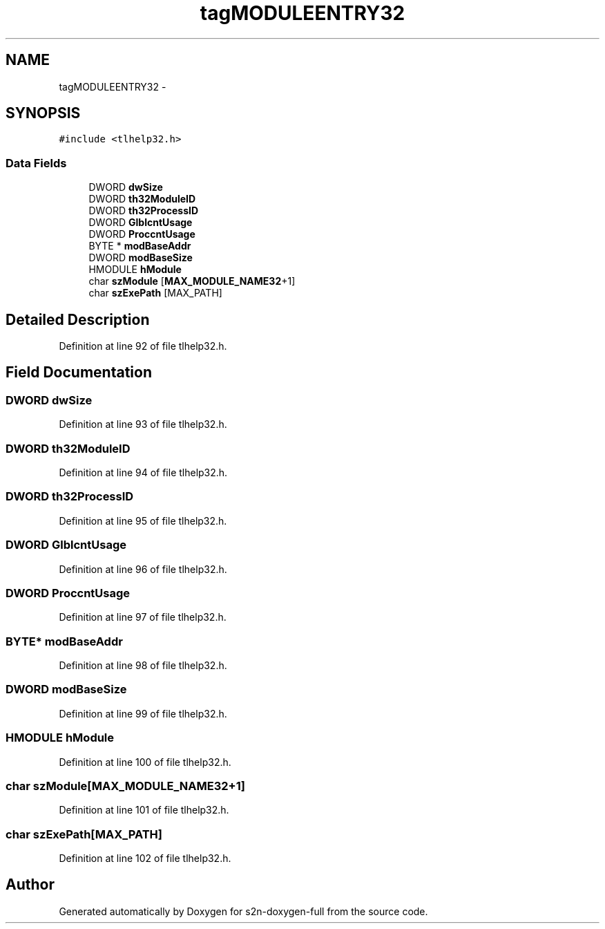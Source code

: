 .TH "tagMODULEENTRY32" 3 "Fri Aug 19 2016" "s2n-doxygen-full" \" -*- nroff -*-
.ad l
.nh
.SH NAME
tagMODULEENTRY32 \- 
.SH SYNOPSIS
.br
.PP
.PP
\fC#include <tlhelp32\&.h>\fP
.SS "Data Fields"

.in +1c
.ti -1c
.RI "DWORD \fBdwSize\fP"
.br
.ti -1c
.RI "DWORD \fBth32ModuleID\fP"
.br
.ti -1c
.RI "DWORD \fBth32ProcessID\fP"
.br
.ti -1c
.RI "DWORD \fBGlblcntUsage\fP"
.br
.ti -1c
.RI "DWORD \fBProccntUsage\fP"
.br
.ti -1c
.RI "BYTE * \fBmodBaseAddr\fP"
.br
.ti -1c
.RI "DWORD \fBmodBaseSize\fP"
.br
.ti -1c
.RI "HMODULE \fBhModule\fP"
.br
.ti -1c
.RI "char \fBszModule\fP [\fBMAX_MODULE_NAME32\fP+1]"
.br
.ti -1c
.RI "char \fBszExePath\fP [MAX_PATH]"
.br
.in -1c
.SH "Detailed Description"
.PP 
Definition at line 92 of file tlhelp32\&.h\&.
.SH "Field Documentation"
.PP 
.SS "DWORD dwSize"

.PP
Definition at line 93 of file tlhelp32\&.h\&.
.SS "DWORD th32ModuleID"

.PP
Definition at line 94 of file tlhelp32\&.h\&.
.SS "DWORD th32ProcessID"

.PP
Definition at line 95 of file tlhelp32\&.h\&.
.SS "DWORD GlblcntUsage"

.PP
Definition at line 96 of file tlhelp32\&.h\&.
.SS "DWORD ProccntUsage"

.PP
Definition at line 97 of file tlhelp32\&.h\&.
.SS "BYTE* modBaseAddr"

.PP
Definition at line 98 of file tlhelp32\&.h\&.
.SS "DWORD modBaseSize"

.PP
Definition at line 99 of file tlhelp32\&.h\&.
.SS "HMODULE hModule"

.PP
Definition at line 100 of file tlhelp32\&.h\&.
.SS "char szModule[\fBMAX_MODULE_NAME32\fP+1]"

.PP
Definition at line 101 of file tlhelp32\&.h\&.
.SS "char szExePath[MAX_PATH]"

.PP
Definition at line 102 of file tlhelp32\&.h\&.

.SH "Author"
.PP 
Generated automatically by Doxygen for s2n-doxygen-full from the source code\&.
